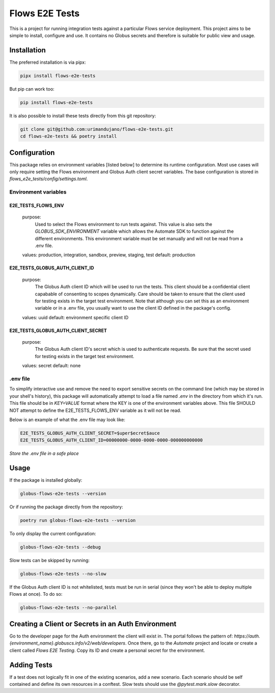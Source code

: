 Flows E2E Tests
---------------

This is a project for running integration tests against a particular Flows
service deployment. This project aims to be simple to install, configure and
use. It contains no Globus secrets and therefore is suitable for public view and
usage.

Installation
============

The preferred installation is via pipx:

.. code-block:: bash
    
    pipx install flows-e2e-tests

But pip can work too:

.. code-block:: bash

    pip install flows-e2e-tests

It is also possible to install these tests directly from this git repository:

.. code-block:: bash

    git clone git@github.com:urimandujano/flows-e2e-tests.git
    cd flows-e2e-tests && poetry install

Configuration
=============

This package relies on environment variables [listed below] to determine its
runtime configuration. Most use cases will only require setting the Flows
environment and Globus Auth client secret variables. The base configuration is
stored in `flows_e2e_tests/config/settings.toml`. 

Environment variables
*********************

E2E_TESTS_FLOWS_ENV
^^^^^^^^^^^^^^^^^^^
    purpose: 
        Used to select the Flows environment to run tests against. This value is
        also sets the `GLOBUS_SDK_ENVIRONMENT` variable which allows the
        Automate SDK to function against the different environments. This
        environment variable must be set manually and will not be read from a
        .env file.
    values: production, integration, sandbox, preview, staging, test
    default: production

E2E_TESTS_GLOBUS_AUTH_CLIENT_ID
^^^^^^^^^^^^^^^^^^^^^^^^^^^^^^^
    purpose: 
        The Globus Auth client ID which will be used to run the tests. This
        client should be a confidential client capabable of consenting to scopes
        dynamically. Care should be taken to ensure that the client used for
        testing exists in the target test environment. Note that although you
        can set this as an environment variable or in a .env file, you usually
        want to use the client ID defined in the package's config.
    values: uuid
    default: environment specific client ID

E2E_TESTS_GLOBUS_AUTH_CLIENT_SECRET
^^^^^^^^^^^^^^^^^^^^^^^^^^^^^^^^^^^
    purpose: 
        The Globus Auth client ID's secret which is used to authenticate
        requests. Be sure that the secret used for testing exists in the target
        test environment.
    values: secret
    default: none

.env file
*********

To simplify interactive use and remove the need to export sensitive secrets on
the command line (which may be stored in your shell's history), this package
will automatically attempt to load a file named `.env` in the directory from
which it's run. This file should be in `KEY=VALUE` format where the KEY is one 
of the environment variables above. This file SHOULD NOT attempt to define the
E2E_TESTS_FLOWS_ENV variable as it will not be read.

Below is an example of what the .env file may look like:

.. code-block:: bash

   E2E_TESTS_GLOBUS_AUTH_CLIENT_SECRET=$uper$ecret$auce
   E2E_TESTS_GLOBUS_AUTH_CLIENT_ID=00000000-0000-0000-0000-000000000000

| *Store the .env file in a safe place*

Usage
=====

If the package is installed globally:

.. code-block:: bash

    globus-flows-e2e-tests --version

Or if running the package directly from the repository:

.. code-block:: bash

    poetry run globus-flows-e2e-tests --version

To only display the current configuration:

.. code-block:: bash

    globus-flows-e2e-tests --debug

Slow tests can be skipped by running:

.. code-block:: bash

    globus-flows-e2e-tests --no-slow

If the Globus Auth client ID is not whitelisted, tests must be run in serial
(since they won't be able to deploy multiple Flows at once). To do so:

.. code-block:: bash

    globus-flows-e2e-tests --no-parallel

Creating a Client or Secrets in an Auth Environment
===================================================

Go to the developer page for the Auth environment the client will exist in. The
portal follows the pattern of:
`https://auth.{environment_name}.globuscs.info/v2/web/developers`. Once there,
go to the `Automate` project and locate or create a client called `Flows
E2E Testing`. Copy its ID and create a personal secret for the environment.

Adding Tests
============

If a test does not logically fit in one of the existing scenarios, add a new
scenario. Each scenario should be self contained and define its own resources in
a conftest. Slow tests should use the `@pytest.mark.slow` decorator.
